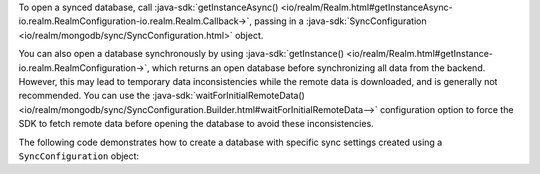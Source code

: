 To open a synced database, call 
:java-sdk:`getInstanceAsync()
<io/realm/Realm.html#getInstanceAsync-io.realm.RealmConfiguration-io.realm.Realm.Callback->`, 
passing in a :java-sdk:`SyncConfiguration <io/realm/mongodb/sync/SyncConfiguration.html>` 
object.

You can also open a database synchronously by using :java-sdk:`getInstance()
<io/realm/Realm.html#getInstance-io.realm.RealmConfiguration->`, which
returns an open database before synchronizing all data from the backend.
However, this may lead to temporary data inconsistencies while the
remote data is downloaded, and is generally not recommended. You can
use the :java-sdk:`waitForInitialRemoteData() <io/realm/mongodb/sync/SyncConfiguration.Builder.html#waitForInitialRemoteData-->`
configuration option to force the SDK to fetch remote data before
opening the database to avoid these inconsistencies.

The following code demonstrates how to create a database with 
specific sync settings created using a ``SyncConfiguration`` object:
